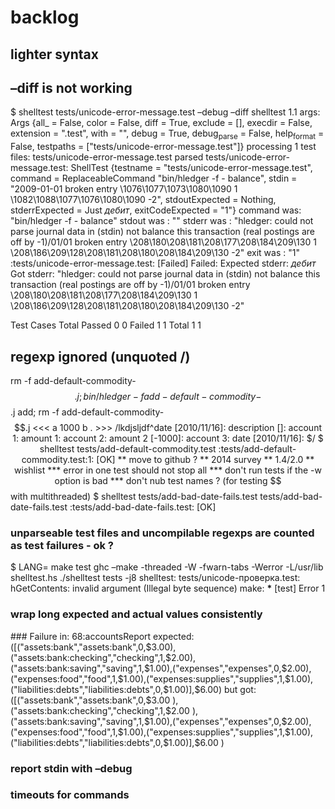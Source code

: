 
* backlog
** lighter syntax
** --diff is not working
$ shelltest tests/unicode-error-message.test --debug --diff
shelltest 1.1
args: Args {all_ = False, color = False, diff = True, exclude = [], execdir = False, extension = ".test", with = "", debug = True, debug_parse = False, help_format = False, testpaths = ["tests/unicode-error-message.test"]}
processing 1 test files: tests/unicode-error-message.test
parsed tests/unicode-error-message.test:
 ShellTest {testname = "tests/unicode-error-message.test", command = ReplaceableCommand "bin/hledger -f - balance", stdin = "2009-01-01 broken entry\n  \1076\1077\1073\1080\1090    1\n  \1082\1088\1077\1076\1080\1090  -2\n", stdoutExpected = Nothing, stderrExpected = Just /дебит/, exitCodeExpected = "1"}
command was: "bin/hledger -f - balance"
stdout was : ""
stderr was : "hledger: could not parse journal data in (stdin)\ncould not balance this transaction (real postings are off by -1)\n2009/01/01 broken entry\n    \208\180\208\181\208\177\208\184\209\130              1\n    \208\186\209\128\208\181\208\180\208\184\209\130            -2\n\n\n"
exit was   : "1"
:tests/unicode-error-message.test: [Failed]
Failed: 
Expected stderr: /дебит/
Got stderr:      "hledger: could not parse journal data in (stdin)\ncould not balance this transaction (real postings are off by -1)\n2009/01/01 broken entry\n    \208\180\208\181\208\177\208\184\209\130              1\n    \208\186\209\128\208\181\208\180\208\184\209\130            -2\n\n\n"

         Test Cases  Total      
 Passed  0           0          
 Failed  1           1          
 Total   1           1          

** regexp ignored (unquoted /)
# simple add with no existing journal, no commodity entered
 rm -f add-default-commodity-$$.j; bin/hledger -f add-default-commodity-$$.j add; rm -f add-default-commodity-$$.j
<<<


a
1000
b

.
>>> /lkdjsljdf^date [2010/11/16]: description []: account 1: amount  1: account 2: amount  2 [-1000]: account 3: date [2010/11/16]: $/

$ shelltest tests/add-default-commodity.test 
:tests/add-default-commodity.test:1: [OK]

** move to github ?
** 2014 survey
** 1.4/2.0
** wishlist
*** error in one test should not stop all
*** don't run tests if the -w option is bad
*** don't nub test names ? (for testing $$ with multithreaded)
$ shelltest tests/add-bad-date-fails.test tests/add-bad-date-fails.test 
:tests/add-bad-date-fails.test: [OK]

*** unparseable test files and uncompilable regexps are counted as test failures - ok ?
$ LANG= make test
ghc --make -threaded -W -fwarn-tabs -Werror -L/usr/lib shelltest.hs
./shelltest tests -j8
shelltest: tests/unicode-проверка.test: hGetContents: invalid argument (Illegal byte sequence)
make: *** [test] Error 1

*** wrap long expected and actual values consistently
### Failure in: 68:accountsReport
expected: ([("assets:bank","assets:bank",0,$3.00),("assets:bank:checking","checking",1,$2.00),("assets:bank:saving","saving",1,$1.00),("expenses","expenses",0,$2.00),("expenses:food","food",1,$1.00),("expenses:supplies","supplies",1,$1.00),("liabilities:debts","liabilities:debts",0,$1.00)],$6.00)
 but got: ([("assets:bank","assets:bank",0,$3.00
     ),("assets:bank:checking","checking",1,$2.00
     ),("assets:bank:saving","saving",1,$1.00),("expenses","expenses",0,$2.00),("expenses:food","food",1,$1.00),("expenses:supplies","supplies",1,$1.00),("liabilities:debts","liabilities:debts",0,$1.00)],$6.00
     )

*** report stdin with --debug
*** timeouts for commands
